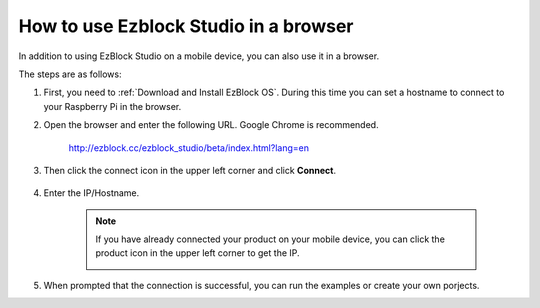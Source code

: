 How to use Ezblock Studio in a browser
==========================================


In addition to using EzBlock Studio on a mobile device, you can also use it in a browser.

The steps are as follows:

1. First, you need to :ref:`Download and Install EzBlock OS`. During this time you can set a hostname to connect to your Raspberry Pi in the browser.

#. Open the browser and enter the following URL. Google Chrome is recommended.

    http://ezblock.cc/ezblock_studio/beta/index.html?lang=en

#. Then click the connect icon in the upper left corner and click **Connect**.

    .. image:: img/web3.png

#. Enter the IP/Hostname.

    .. image:: img/web4.png

    .. note::

        If you have already connected your product on your mobile device, you can click the product icon in the upper left corner to get the IP.

        .. image:: img/IMG_0458.PNG

#. When prompted that the connection is successful, you can run the examples or create your own porjects.
